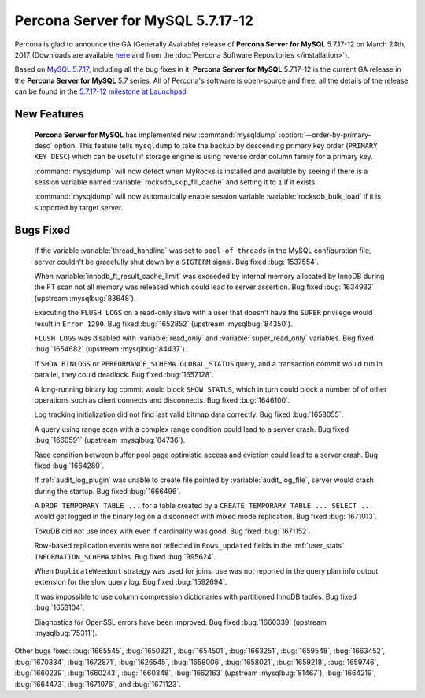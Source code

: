 .. rn:: 5.7.17-12

==========================
**Percona Server for MySQL** 5.7.17-12
==========================

Percona is glad to announce the GA (Generally Available) release of **Percona Server for MySQL** 5.7.17-12 on March 24th, 2017 (Downloads are available `here
<http://www.percona.com/downloads/Percona-Server-5.7/Percona-Server-5.7.17-12/>`_
and from the :doc:`Percona Software Repositories </installation>`).

Based on `MySQL 5.7.17
<http://dev.mysql.com/doc/relnotes/mysql/5.7/en/news-5-7-17.html>`_, including
all the bug fixes in it, **Percona Server for MySQL** 5.7.17-12 is the current GA release
in the **Percona Server for MySQL** 5.7 series. All of Percona's software is open-source
and free, all the details of the release can be found in the `5.7.17-12
milestone at
Launchpad <https://launchpad.net/percona-server/+milestone/5.7.17-12>`_

New Features
============

 **Percona Server for MySQL** has implemented new :command:`mysqldump`
 :option:`--order-by-primary-desc` option. This feature tells ``mysqldump``
 to take the backup by descending primary key order (``PRIMARY KEY DESC``)
 which can be useful if storage engine is using reverse order column family
 for a primary key.

 :command:`mysqldump` will now detect when MyRocks is installed and available
 by seeing if there is a session variable named
 :variable:`rocksdb_skip_fill_cache` and setting it to ``1`` if it exists.

 :command:`mysqldump` will now automatically enable session variable
 :variable:`rocksdb_bulk_load` if it is supported by target server.

Bugs Fixed
==========

 If the variable :variable:`thread_handling` was set to ``pool-of-threads`` in
 the MySQL configuration file, server couldn't be gracefully shut down by a
 ``SIGTERM`` signal. Bug fixed :bug:`1537554`.

 When :variable:`innodb_ft_result_cache_limit` was exceeded by internal memory
 allocated by InnoDB during the FT scan not all memory was released which
 could lead to server assertion. Bug fixed :bug:`1634932` (upstream
 :mysqlbug:`83648`).

 Executing the ``FLUSH LOGS`` on a read-only slave with a user that doesn't
 have the ``SUPER`` privilege would result in ``Error 1290``. Bug fixed
 :bug:`1652852` (upstream :mysqlbug:`84350`).

 ``FLUSH LOGS`` was disabled with :variable:`read_only` and
 :variable:`super_read_only` variables. Bug fixed :bug:`1654682` (upstream
 :mysqlbug:`84437`).

 If ``SHOW BINLOGS`` or ``PERFORMANCE_SCHEMA.GLOBAL_STATUS`` query, and a
 transaction commit would run in parallel, they could deadlock. Bug fixed
 :bug:`1657128`.

 A long-running binary log commit would block ``SHOW STATUS``, which in turn
 could block a number of of other operations such as client connects and
 disconnects. Bug fixed  :bug:`1646100`.

 Log tracking initialization did not find last valid bitmap data correctly. Bug
 fixed :bug:`1658055`.

 A query using range scan with a complex range condition could lead to a server
 crash. Bug fixed :bug:`1660591` (upstream :mysqlbug:`84736`).

 Race condition between buffer pool page optimistic access and eviction could
 lead to a server crash. Bug fixed :bug:`1664280`.

 If :ref:`audit_log_plugin` was unable to create file pointed by
 :variable:`audit_log_file`, server would crash during the startup. Bug fixed
 :bug:`1666496`.

 A ``DROP TEMPORARY TABLE ...``  for a table created by a ``CREATE TEMPORARY
 TABLE ... SELECT ...`` would get logged in the binary log on a disconnect
 with mixed mode replication. Bug fixed :bug:`1671013`.

 TokuDB did not use index with even if cardinality was good. Bug fixed
 :bug:`1671152`.

 Row-based replication events were not reflected in ``Rows_updated`` fields in
 the :ref:`user_stats` ``INFORMATION_SCHEMA`` tables. Bug fixed :bug:`995624`.

 When ``DuplicateWeedout`` strategy was used for joins, use was not reported in
 the query plan info output extension for the slow query log. Bug fixed
 :bug:`1592694`.

 It was impossible to use column compression dictionaries with partitioned
 InnoDB tables. Bug fixed :bug:`1653104`.

 Diagnostics for OpenSSL errors have been improved. Bug fixed :bug:`1660339`
 (upstream :mysqlbug:`75311`).

Other bugs fixed: :bug:`1665545`, :bug:`1650321`, :bug:`1654501`,
:bug:`1663251`, :bug:`1659548`, :bug:`1663452`, :bug:`1670834`, :bug:`1672871`,
:bug:`1626545`, :bug:`1658006`, :bug:`1658021`, :bug:`1659218`, :bug:`1659746`,
:bug:`1660239`, :bug:`1660243`, :bug:`1660348`, :bug:`1662163` (upstream
:mysqlbug:`81467`), :bug:`1664219`, :bug:`1664473`, :bug:`1671076`, and
:bug:`1671123`.

